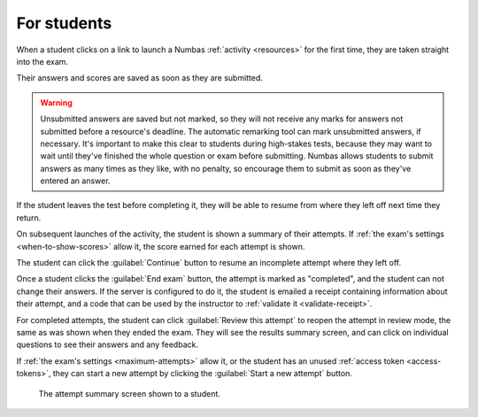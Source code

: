 For students
============

When a student clicks on a link to launch a Numbas :ref:`activity <resources>` for the first time, they are taken straight into the exam.

Their answers and scores are saved as soon as they are submitted.

.. warning::
    
    Unsubmitted answers are saved but not marked, so they will not receive any marks for answers not submitted before a resource's deadline.
    The automatic remarking tool can mark unsubmitted answers, if necessary.
    It's important to make this clear to students during high-stakes tests, because they may want to wait until they've finished the whole question or exam before submitting.
    Numbas allows students to submit answers as many times as they like, with no penalty, so encourage them to submit as soon as they've entered an answer.

If the student leaves the test before completing it, they will be able to resume from where they left off next time they return.

On subsequent launches of the activity, the student is shown a summary of their attempts.
If :ref:`the exam's settings <when-to-show-scores>` allow it, the score earned for each attempt is shown.

The student can click the :guilabel:`Continue` button to resume an incomplete attempt where they left off.

Once a student clicks the :guilabel:`End exam` button, the attempt is marked as "completed", and the student can not change their answers.
If the server is configured to do it, the student is emailed a receipt containing information about their attempt, and a code that can be used by the instructor to :ref:`validate it <validate-receipt>`.

For completed attempts, the student can click :guilabel:`Review this attempt` to reopen the attempt in review mode, the same as was shown when they ended the exam.
They will see the results summary screen, and can click on individual questions to see their answers and any feedback.

If :ref:`the exam's settings <maximum-attempts>` allow it, or the student has an unused :ref:`access token <access-tokens>`, they can start a new attempt by clicking the :guilabel:`Start a new attempt` button.

.. figure:: _static/resume-attempt.png
    :alt: The student attempt summary screen. One incomplete attempt and one completed attempt are shown, along with their scores.

    The attempt summary screen shown to a student.
    
